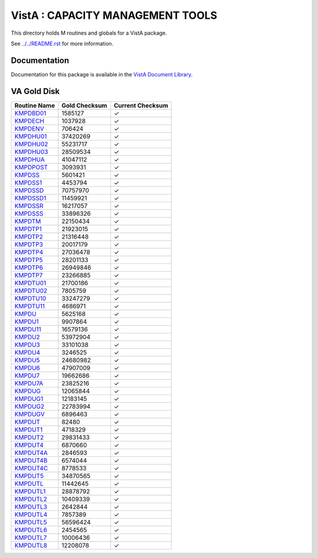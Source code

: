 =================================
VistA : CAPACITY MANAGEMENT TOOLS
=================================

This directory holds M routines and globals for a VistA package.

See `<../../README.rst>`__ for more information.

-------------
Documentation
-------------

Documentation for this package is available in the `VistA Document Library`_.

.. _`VistA Document Library`: http://www.va.gov/vdl/application.asp?appid=129

------------
VA Gold Disk
------------

.. csv-table:: 
   :header:  "Routine Name", "Gold Checksum", "Current Checksum"

   `KMPDBD01 <Routines/KMPDBD01.m>`__,1585127,|check|
   `KMPDECH <Routines/KMPDECH.m>`__,1037928,|check|
   `KMPDENV <Routines/KMPDENV.m>`__,706424,|check|
   `KMPDHU01 <Routines/KMPDHU01.m>`__,37420269,|check|
   `KMPDHU02 <Routines/KMPDHU02.m>`__,55231717,|check|
   `KMPDHU03 <Routines/KMPDHU03.m>`__,28509534,|check|
   `KMPDHUA <Routines/KMPDHUA.m>`__,41047112,|check|
   `KMPDPOST <Routines/KMPDPOST.m>`__,3093931,|check|
   `KMPDSS <Routines/KMPDSS.m>`__,5601421,|check|
   `KMPDSS1 <Routines/KMPDSS1.m>`__,4453794,|check|
   `KMPDSSD <Routines/KMPDSSD.m>`__,70757970,|check|
   `KMPDSSD1 <Routines/KMPDSSD1.m>`__,11459921,|check|
   `KMPDSSR <Routines/KMPDSSR.m>`__,16217057,|check|
   `KMPDSSS <Routines/KMPDSSS.m>`__,33896326,|check|
   `KMPDTM <Routines/KMPDTM.m>`__,22150434,|check|
   `KMPDTP1 <Routines/KMPDTP1.m>`__,21923015,|check|
   `KMPDTP2 <Routines/KMPDTP2.m>`__,21316448,|check|
   `KMPDTP3 <Routines/KMPDTP3.m>`__,20017179,|check|
   `KMPDTP4 <Routines/KMPDTP4.m>`__,27036478,|check|
   `KMPDTP5 <Routines/KMPDTP5.m>`__,28201133,|check|
   `KMPDTP6 <Routines/KMPDTP6.m>`__,26949846,|check|
   `KMPDTP7 <Routines/KMPDTP7.m>`__,23266885,|check|
   `KMPDTU01 <Routines/KMPDTU01.m>`__,21700186,|check|
   `KMPDTU02 <Routines/KMPDTU02.m>`__,7805759,|check|
   `KMPDTU10 <Routines/KMPDTU10.m>`__,33247279,|check|
   `KMPDTU11 <Routines/KMPDTU11.m>`__,4686971,|check|
   `KMPDU <Routines/KMPDU.m>`__,5625168,|check|
   `KMPDU1 <Routines/KMPDU1.m>`__,9907864,|check|
   `KMPDU11 <Routines/KMPDU11.m>`__,16579136,|check|
   `KMPDU2 <Routines/KMPDU2.m>`__,53972904,|check|
   `KMPDU3 <Routines/KMPDU3.m>`__,33101038,|check|
   `KMPDU4 <Routines/KMPDU4.m>`__,3246525,|check|
   `KMPDU5 <Routines/KMPDU5.m>`__,24680982,|check|
   `KMPDU6 <Routines/KMPDU6.m>`__,47907009,|check|
   `KMPDU7 <Routines/KMPDU7.m>`__,19662686,|check|
   `KMPDU7A <Routines/KMPDU7A.m>`__,23825216,|check|
   `KMPDUG <Routines/KMPDUG.m>`__,12065844,|check|
   `KMPDUG1 <Routines/KMPDUG1.m>`__,12183145,|check|
   `KMPDUG2 <Routines/KMPDUG2.m>`__,22783994,|check|
   `KMPDUGV <Routines/KMPDUGV.m>`__,6896463,|check|
   `KMPDUT <Routines/KMPDUT.m>`__,82480,|check|
   `KMPDUT1 <Routines/KMPDUT1.m>`__,4718329,|check|
   `KMPDUT2 <Routines/KMPDUT2.m>`__,29831433,|check|
   `KMPDUT4 <Routines/KMPDUT4.m>`__,6870660,|check|
   `KMPDUT4A <Routines/KMPDUT4A.m>`__,2846593,|check|
   `KMPDUT4B <Routines/KMPDUT4B.m>`__,6574044,|check|
   `KMPDUT4C <Routines/KMPDUT4C.m>`__,8778533,|check|
   `KMPDUT5 <Routines/KMPDUT5.m>`__,34870565,|check|
   `KMPDUTL <Routines/KMPDUTL.m>`__,11442645,|check|
   `KMPDUTL1 <Routines/KMPDUTL1.m>`__,28878792,|check|
   `KMPDUTL2 <Routines/KMPDUTL2.m>`__,10409339,|check|
   `KMPDUTL3 <Routines/KMPDUTL3.m>`__,2642844,|check|
   `KMPDUTL4 <Routines/KMPDUTL4.m>`__,7857389,|check|
   `KMPDUTL5 <Routines/KMPDUTL5.m>`__,56596424,|check|
   `KMPDUTL6 <Routines/KMPDUTL6.m>`__,2454565,|check|
   `KMPDUTL7 <Routines/KMPDUTL7.m>`__,10006436,|check|
   `KMPDUTL8 <Routines/KMPDUTL8.m>`__,12208078,|check|

.. |check| unicode:: U+2713
